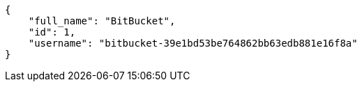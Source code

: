 [source,json]
----
{
    "full_name": "BitBucket",
    "id": 1,
    "username": "bitbucket-39e1bd53be764862bb63edb881e16f8a"
}
----
